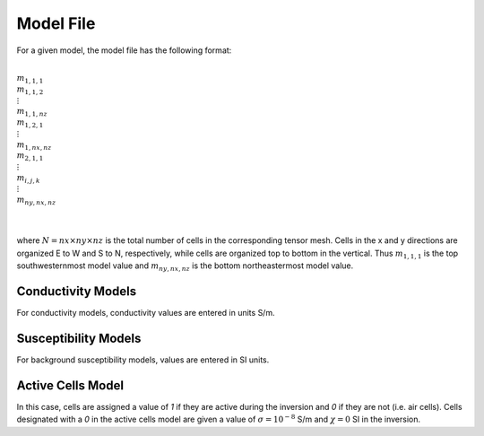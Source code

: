 .. _modelFile:

Model File
==========

For a given model, the model file has the following format:


|
| :math:`m_{1,1,1}`
| :math:`m_{1,1,2}`
| :math:`\;\vdots`
| :math:`m_{1,1,nz}`
| :math:`m_{1,2,1}`
| :math:`\;\vdots`
| :math:`m_{1,nx,nz}`
| :math:`m_{2,1,1}`
| :math:`\;\vdots`
| :math:`m_{i,j,k}`
| :math:`\;\vdots`
| :math:`m_{ny,nx,nz}`
|
|

where :math:`N=nx \times ny \times nz` is the total number of cells in the corresponding tensor mesh. Cells in the x and y directions are organized E to W and S to N, respectively, while cells are organized top to bottom in the vertical. Thus :math:`m_{1,1,1}` is the top southwesternmost model value and :math:`m_{ny,nx,nz}` is the bottom northeastermost model value.

Conductivity Models
^^^^^^^^^^^^^^^^^^^

For conductivity models, conductivity values are entered in units S/m.

Susceptibility Models
^^^^^^^^^^^^^^^^^^^^^

For background susceptibility models, values are entered in SI units.

.. _modelActiveFile:

Active Cells Model
^^^^^^^^^^^^^^^^^^

In this case, cells are assigned a value of *1* if they are active during the inversion and *0* if they are not (i.e. air cells). Cells designated with a *0* in the active cells model are given a value of :math:`\sigma = 10^{-8}` S/m and :math:`\chi=0` SI in the inversion. 







